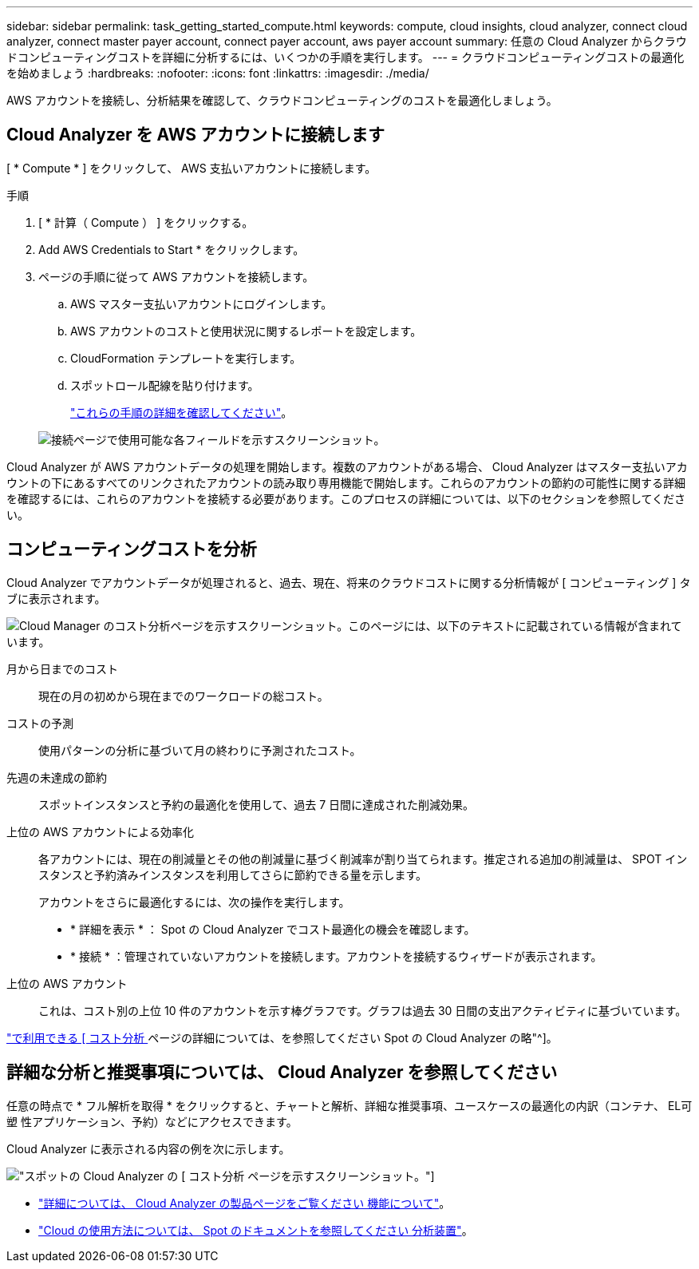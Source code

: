 ---
sidebar: sidebar 
permalink: task_getting_started_compute.html 
keywords: compute, cloud insights, cloud analyzer, connect cloud analyzer, connect master payer account, connect payer account, aws payer account 
summary: 任意の Cloud Analyzer からクラウドコンピューティングコストを詳細に分析するには、いくつかの手順を実行します。 
---
= クラウドコンピューティングコストの最適化を始めましょう
:hardbreaks:
:nofooter: 
:icons: font
:linkattrs: 
:imagesdir: ./media/


[role="lead"]
AWS アカウントを接続し、分析結果を確認して、クラウドコンピューティングのコストを最適化しましょう。



== Cloud Analyzer を AWS アカウントに接続します

[ * Compute * ] をクリックして、 AWS 支払いアカウントに接続します。

.手順
. [ * 計算（ Compute ） ] をクリックする。
. Add AWS Credentials to Start * をクリックします。
. ページの手順に従って AWS アカウントを接続します。
+
.. AWS マスター支払いアカウントにログインします。
.. AWS アカウントのコストと使用状況に関するレポートを設定します。
.. CloudFormation テンプレートを実行します。
.. スポットロール配線を貼り付けます。
+
https://help.spot.io/cloud-analyzer/connect-your-aws-account-2/["これらの手順の詳細を確認してください"^]。

+
image:screenshot_compute_add_account.gif["接続ページで使用可能な各フィールドを示すスクリーンショット。"]





Cloud Analyzer が AWS アカウントデータの処理を開始します。複数のアカウントがある場合、 Cloud Analyzer はマスター支払いアカウントの下にあるすべてのリンクされたアカウントの読み取り専用機能で開始します。これらのアカウントの節約の可能性に関する詳細を確認するには、これらのアカウントを接続する必要があります。このプロセスの詳細については、以下のセクションを参照してください。



== コンピューティングコストを分析

Cloud Analyzer でアカウントデータが処理されると、過去、現在、将来のクラウドコストに関する分析情報が [ コンピューティング ] タブに表示されます。

image:screenshot_compute_dashboard.gif["Cloud Manager のコスト分析ページを示すスクリーンショット。このページには、以下のテキストに記載されている情報が含まれています。"]

月から日までのコスト:: 現在の月の初めから現在までのワークロードの総コスト。
コストの予測:: 使用パターンの分析に基づいて月の終わりに予測されたコスト。
先週の未達成の節約:: スポットインスタンスと予約の最適化を使用して、過去 7 日間に達成された削減効果。
上位の AWS アカウントによる効率化::
+
--
各アカウントには、現在の削減量とその他の削減量に基づく削減率が割り当てられます。推定される追加の削減量は、 SPOT インスタンスと予約済みインスタンスを利用してさらに節約できる量を示します。

アカウントをさらに最適化するには、次の操作を実行します。

* * 詳細を表示 * ： Spot の Cloud Analyzer でコスト最適化の機会を確認します。
* * 接続 * ：管理されていないアカウントを接続します。アカウントを接続するウィザードが表示されます。


--
上位の AWS アカウント:: これは、コスト別の上位 10 件のアカウントを示す棒グラフです。グラフは過去 30 日間の支出アクティビティに基づいています。


https://help.spot.io/cloud-analyzer/cost-analysis/["で利用できる [ コスト分析 ] ページの詳細については、を参照してください Spot の Cloud Analyzer の略"^]。



== 詳細な分析と推奨事項については、 Cloud Analyzer を参照してください

任意の時点で * フル解析を取得 * をクリックすると、チャートと解析、詳細な推奨事項、ユースケースの最適化の内訳（コンテナ、 EL可塑 性アプリケーション、予約）などにアクセスできます。

Cloud Analyzer に表示される内容の例を次に示します。

image:screenshot_compute_dashboard_spot.gif["スポットの Cloud Analyzer の [ コスト分析 ] ページを示すスクリーンショット。"]

* https://spot.io/products/cloud-analyzer/["詳細については、 Cloud Analyzer の製品ページをご覧ください 機能について"^]。
* https://help.spot.io/cloud-analyzer/["Cloud の使用方法については、 Spot のドキュメントを参照してください 分析装置"^]。

